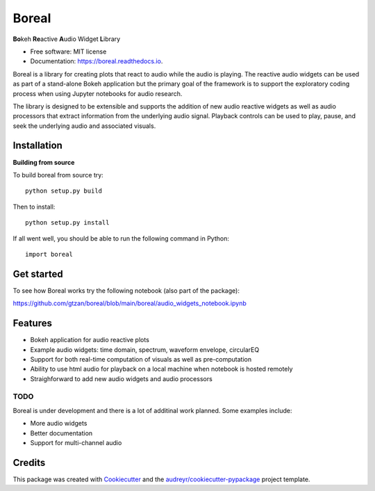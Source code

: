 ======
Boreal
======


.. image:: https://img.shields.io/pypi/v/boreal.svg
        :target: https://pypi.python.org/pypi/boreal

.. image:: https://img.shields.io/travis/gtzan/boreal.svg
        :target: https://travis-ci.com/gtzan/boreal

.. image:: https://readthedocs.org/projects/boreal/badge/?version=latest
        :target: https://boreal.readthedocs.io/en/latest/?version=latest
        :alt: Documentation Status





.. image:: https://github.com/gtzan/boreal/blob/main/images/boreal_logo.png


	      
**Bo**\ keh **Re**\ active **A**\ udio Widget **L**\ ibrary


* Free software: MIT license
* Documentation: https://boreal.readthedocs.io.

Boreal is a library for creating plots that react to audio while the
audio is playing. The reactive audio widgets can be used as part of a
stand-alone Bokeh application but the primary goal of the framework is
to support the exploratory coding process when using Jupyter notebooks
for audio research.

The library is designed to be extensible and supports the addition of
new audio reactive widgets as well as audio processors that extract
information from the underlying audio signal. Playback controls can be
used to play, pause, and seek the underlying audio and associated
visuals.

Installation
------------

**Building from source**

To build boreal from source try::

  python setup.py build

Then to install::
  
  python setup.py install

If all went well, you should be able to run the following command in Python::
  
  import boreal 



Get started
-----------
To see how Boreal works try the following notebook (also part of the package):

https://github.com/gtzan/boreal/blob/main/boreal/audio_widgets_notebook.ipynb





Features
--------

* Bokeh application for audio reactive plots 
* Example audio widgets: time domain, spectrum, waveform envelope, circularEQ
* Support for both real-time computation of visuals as well as pre-computation
* Ability to use html audio for playback on a local machine when notebook
  is hosted remotely 
* Straighforward to add new audio widgets and audio processors 

TODO
====

Boreal is under development and there is a lot of additinal work planned.
Some examples include:

*  More audio widgets
*  Better documentation
*  Support for multi-channel audio 
  

Credits
-------

This package was created with Cookiecutter_ and the `audreyr/cookiecutter-pypackage`_ project template.

.. _Cookiecutter: https://github.com/audreyr/cookiecutter
.. _`audreyr/cookiecutter-pypackage`: https://github.com/audreyr/cookiecutter-pypackage
